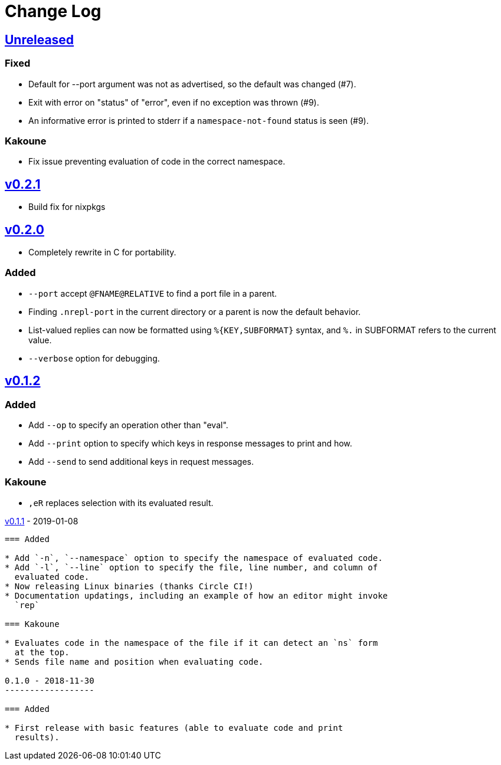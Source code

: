 Change Log
==========

https://github.com/eraserhd/rep/compare/v0.2.1...HEAD[Unreleased]
-----------------------------------------------------------------

=== Fixed

* Default for --port argument was not as advertised, so the default was
  changed (#7).
* Exit with error on "status" of "error", even if no exception was thrown
  (#9).
* An informative error is printed to stderr if a `namespace-not-found` status
  is seen (#9).

=== Kakoune

* Fix issue preventing evaluation of code in the correct namespace.

https://github.com/eraserhd/rep/compare/v0.2.0...v0.2.1[v0.2.1]
---------------------------------------------------------------

* Build fix for nixpkgs

https://github.com/eraserhd/rep/compare/v0.1.2...v0.2.0[v0.2.0]
---------------------------------------------------------------

* Completely rewrite in C for portability.

=== Added

* `--port` accept `@FNAME@RELATIVE` to find a port file in a parent.
* Finding `.nrepl-port` in the current directory or a parent is now the
  default behavior.
* List-valued replies can now be formatted using `%{KEY,SUBFORMAT}`
  syntax, and `%.` in SUBFORMAT refers to the current value.
* `--verbose` option for debugging.

https://github.com/eraserhd/rep/compare/v0.1.1...v0.1.2[v0.1.2]
----------------------------------------------------------------

=== Added

* Add `--op` to specify an operation other than "eval".
* Add `--print` option to specify which keys in response messages to print
  and how.
* Add `--send` to send additional keys in request messages.

=== Kakoune

* `,eR` replaces selection with its evaluated result.

https://github.com/eraserhd/rep/compare/v0.1.0...v0.1.1[v0.1.1] - 2019-01-08
--------------------------------------------------------------------------

=== Added

* Add `-n`, `--namespace` option to specify the namespace of evaluated code.
* Add `-l`, `--line` option to specify the file, line number, and column of
  evaluated code.
* Now releasing Linux binaries (thanks Circle CI!)
* Documentation updatings, including an example of how an editor might invoke
  `rep`

=== Kakoune

* Evaluates code in the namespace of the file if it can detect an `ns` form
  at the top. 
* Sends file name and position when evaluating code.

0.1.0 - 2018-11-30
------------------

=== Added

* First release with basic features (able to evaluate code and print
  results).
